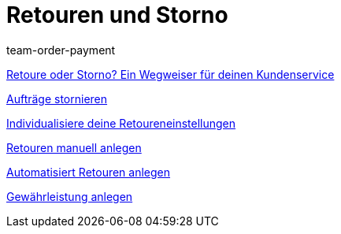 = Retouren und Storno
:lang: de
:position: 10050
:id: 8X9IYIR
:url: videos/auftragsabwicklung/retouren-und-storno
:author: team-order-payment

<<videos/auftragsabwicklung/retouren-und-storno/retoure-oder-storno#, Retoure oder Storno? Ein Wegweiser für deinen Kundenservice>>

<<videos/auftragsabwicklung/retouren-und-storno/auftraege-stornieren#, Aufträge stornieren>>

<<videos/auftragsabwicklung/retouren-und-storno/retoureneinstellungen#, Individualisiere deine Retoureneinstellungen>>

<<videos/auftragsabwicklung/retouren-und-storno/manuelle-retourenanlage#, Retouren manuell anlegen>>

<<videos/auftragsabwicklung/retouren-und-storno/automatisierte-retourenanlage#, Automatisiert Retouren anlegen>>

<<videos/auftragsabwicklung/retouren-und-storno/gewaehrleistung#, Gewährleistung anlegen>>
